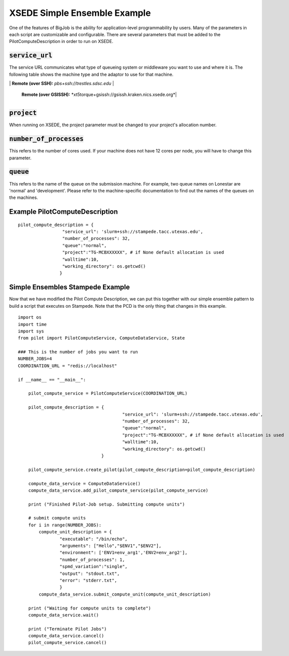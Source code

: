 #############################
XSEDE Simple Ensemble Example
#############################

One of the features of BigJob is the ability for application-level programmability by users. Many of the parameters in each script are customizable and configurable. There are several parameters that must be added to the PilotComputeDescription in order to run on XSEDE. 

----------------------------
:code:`service_url`
----------------------------

The service URL communicates what type of queueing system or middleware you want to use and where it is. The following table shows the machine type and the adaptor to use for that machine.

+-----------------------------+----------------------------------------------------------------------------+ 
| Machine	              | :code:`service_url`		          				   |+==========================================================================================================+ 
| All machines                |  *fork://localhost*							   |
|			      |  *ssh://eric1.loni.org*							   |
+-----------------------------+----------------------------------------------------------------------------+ 
| Stampede		      | **Local:** *slurm://localhost*						   |
|			      |	**Remote:** *slurm+ssh://stampede.tacc.utexas.edu*			   |
+-----------------------------+----------------------------------------------------------------------------+ 
| Lonestar and Ranger         | **Local:** *sge://localhost*						   |	
|			      |	**Remote (over SSH):** *sge+ssh://lonestar.tacc.utexas.edu*		   |
|			      |	**Remote (over GSISSH):** *sge+gsissh://ranger.tacc.utexas.edu*		   |
+-----------------------------+----------------------------------------------------------------------------+ 
| Trestles		      | **Local:** *pbs://localhost*						   |
|			      |	**Remote (over SSH):** *pbs+ssh://trestles.sdsc.edu*			   |
+-----------------------------+----------------------------------------------------------------------------+
| Kraken		      |	**Local:** *xt5torque://localhost					   |
			      |	**Remote (over GSISSH):** *xt5torque+gsissh://gsissh.kraken.nics.xsede.org*|	
+-----------------------------+----------------------------------------------------------------------------+


----------------------------
:code:`project`
----------------------------

When running on XSEDE, the project parameter must be changed to your project's allocation number. 

----------------------------
:code:`number_of_processes`
----------------------------

This refers to the number of cores used. If your machine does not have 12 cores per node, you will have to change this parameter.

----------------------------
:code:`queue`
----------------------------

This refers to the name of the queue on the submission machine. For example, two queue names on Lonestar are 'normal' and 'development'. Please refer to the machine-specific documentation to find out the names of the queues on the machines.

-------------------------------
Example PilotComputeDescription
-------------------------------

::

	pilot_compute_description = {
                         "service_url": 'slurm+ssh://stampede.tacc.utexas.edu',
                         "number_of_processes": 32,                             
                         "queue":"normal", 
                         "project":"TG-MCBXXXXXX", # if None default allocation is used 
                         "walltime":10,
                         "working_directory": os.getcwd()
                        }


----------------------------------
Simple Ensembles Stampede Example
----------------------------------

Now that we have modified the Pilot Compute Description, we can put this together with our simple ensemble pattern to build a script that executes on Stampede. Note that the PCD is the only thing that changes in this example. ::

	import os
	import time
	import sys
	from pilot import PilotComputeService, ComputeDataService, State
	
	### This is the number of jobs you want to run
	NUMBER_JOBS=4
	COORDINATION_URL = "redis://localhost"

	if __name__ == "__main__":

	    pilot_compute_service = PilotComputeService(COORDINATION_URL)

	    pilot_compute_description = { 
                         			"service_url": 'slurm+ssh://stampede.tacc.utexas.edu',
                         			"number_of_processes": 32,                             
                         			"queue":"normal", 
                         			"project":"TG-MCBXXXXXX", # if None default allocation is used 
                         			"walltime":10,
                         			"working_directory": os.getcwd()
                                	}

    	    pilot_compute_service.create_pilot(pilot_compute_description=pilot_compute_description)

    	    compute_data_service = ComputeDataService()
    	    compute_data_service.add_pilot_compute_service(pilot_compute_service)

    	    print ("Finished Pilot-Job setup. Submitting compute units")

    	    # submit compute units
    	    for i in range(NUMBER_JOBS):
        	compute_unit_description = {
                	"executable": "/bin/echo",
                	"arguments": ["Hello","$ENV1","$ENV2"],
                	"environment": ['ENV1=env_arg1','ENV2=env_arg2'],
                	"number_of_processes": 1,            
                	"spmd_variation":"single",
                	"output": "stdout.txt",
                	"error": "stderr.txt",
                	}    
        	compute_data_service.submit_compute_unit(compute_unit_description)

    	    print ("Waiting for compute units to complete")
    	    compute_data_service.wait()

    	    print ("Terminate Pilot Jobs")
    	    compute_data_service.cancel()    
    	    pilot_compute_service.cancel()

